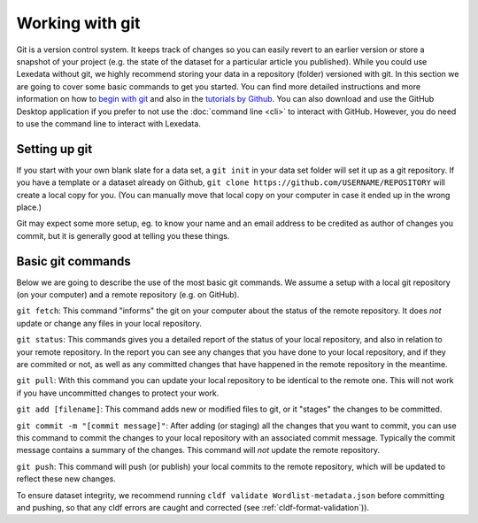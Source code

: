 Working with git
================

Git is a version control system. It keeps track of changes so you can easily
revert to an earlier version or store a snapshot of your project (e.g. the state
of the dataset for a particular article you published). While you could use
Lexedata without git, we highly recommend storing your data in a repository
(folder) versioned with git. In this section we are going to cover some basic
commands to get you started. You can find more detailed instructions and more
information on how to `begin with git
<https://product.hubspot.com/blog/git-and-github-tutorial-for-beginners>`_ and
also in the `tutorials by Github <https://guides.github.com/>`_. You can also
download and use the GitHub Desktop application if you prefer to not use the
:doc:`command line <cli>` to interact with GitHub. However, you do need to use
the command line to interact with Lexedata.

Setting up git
~~~~~~~~~~~~~~

If you start with your own blank slate for a data set, a ``git init`` in your
data set folder will set it up as a git repository. If you have a template or a
dataset already on Github, ``git clone https://github.com/USERNAME/REPOSITORY``
will create a local copy for you. (You can manually move that local copy on your
computer in case it ended up in the wrong place.)

Git may expect some more setup, eg. to know your name and an email address to be
credited as author of changes you commit, but it is generally good at telling
you these things.

Basic git commands
~~~~~~~~~~~~~~~~~~

Below we are going to describe the use of the most basic git commands. We assume a setup with a local git repository (on your computer) and a remote repository (e.g. on GitHub).

``git fetch``: This command "informs" the git on your computer about the status of the remote repository. It does *not* update or change any files in your local repository.

``git status``: This commands gives you a detailed report of the status of your local repository, and also in relation to your remote repository. In the report you can see any changes that you have done to your local repository, and if they are commited or not, as well as any committed changes that have happened in the remote repository in the meantime.

``git pull``: With this command you can update your local repository to be identical to the remote one. This will not work if you have uncommitted changes to protect your work.

``git add [filename]``: This command adds new or modified files to git, or it "stages" the changes to be committed.

``git commit -m "[commit message]"``: After adding (or staging) all the changes that you want to commit, you can use this command to commit the changes to your local repository with an associated commit message. Typically the commit message contains a summary of the changes. This command will *not* update the remote repository.

``git push``: This command will push (or publish) your local commits to the remote repository, which will be updated to reflect these new changes.

To ensure dataset integrity, we recommend running ``cldf validate Wordlist-metadata.json`` before committing and pushing, so that any cldf errors are caught and corrected (see :ref:`cldf-format-validation`)).

